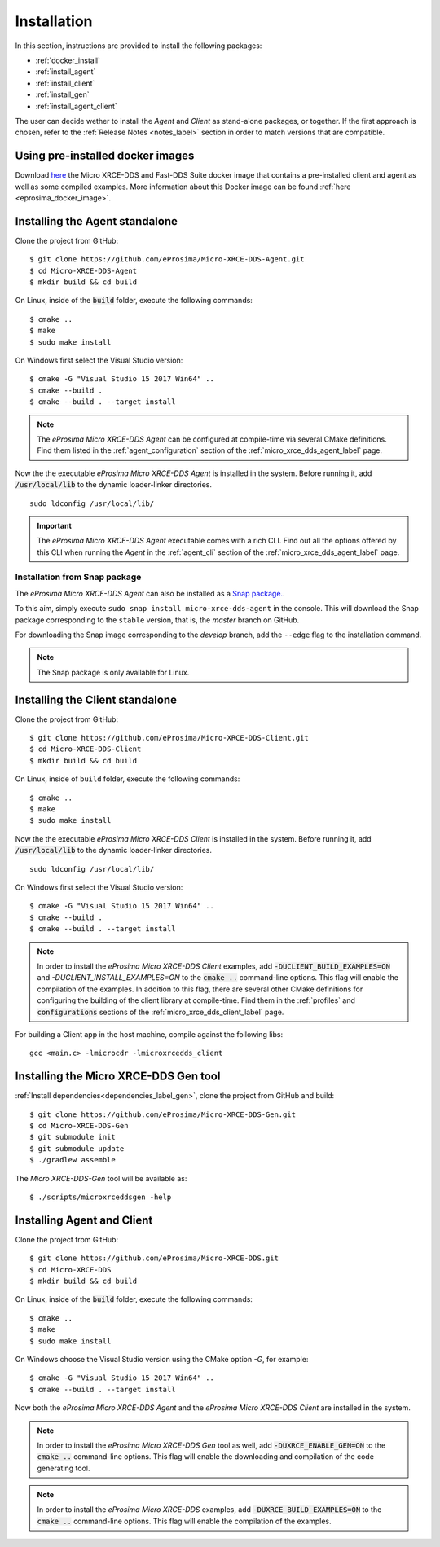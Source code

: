 .. _installation_label:

Installation
============

In this section, instructions are provided to install the following packages:

- :ref:`docker_install`
- :ref:`install_agent`
- :ref:`install_client`
- :ref:`install_gen`
- :ref:`install_agent_client`

The user can decide wether to install the *Agent* and *Client* as stand-alone packages,
or together. If the first approach is chosen, refer to the :ref:`Release Notes <notes_label>`
section in order to match versions that are compatible.

.. _docker_install:

Using pre-installed docker images
---------------------------------
Download `here <https://www.eprosima.com/index.php/downloads-all>`__ the Micro XRCE-DDS and Fast-DDS Suite docker image that contains a pre-installed client and agent as well as some compiled examples.
More information about this Docker image can be found :ref:`here <eprosima_docker_image>`.

.. _install_agent:

Installing the Agent standalone
--------------------------------

Clone the project from GitHub: ::

    $ git clone https://github.com/eProsima/Micro-XRCE-DDS-Agent.git
    $ cd Micro-XRCE-DDS-Agent
    $ mkdir build && cd build

On Linux, inside of the :code:`build` folder, execute the following commands: ::

    $ cmake ..
    $ make
    $ sudo make install

On Windows first select the Visual Studio version: ::

    $ cmake -G "Visual Studio 15 2017 Win64" ..
    $ cmake --build .
    $ cmake --build . --target install

.. note::
    The *eProsima Micro XRCE-DDS Agent* can be configured at compile-time via several CMake definitions.
    Find them listed in the :ref:`agent_configuration` section of the :ref:`micro_xrce_dds_agent_label` page.

Now the the executable *eProsima Micro XRCE-DDS Agent* is installed in the system. Before running it, add
:code:`/usr/local/lib` to the dynamic loader-linker directories. ::

    sudo ldconfig /usr/local/lib/

.. important::
    The *eProsima Micro XRCE-DDS Agent* executable comes with a rich CLI.
    Find out all the options offered by this CLI when running the *Agent* in the :ref:`agent_cli` section of the
    :ref:`micro_xrce_dds_agent_label` page.

Installation from Snap package
******************************

The *eProsima Micro XRCE-DDS Agent* can also be installed as a `Snap package. <https://snapcraft.io/micro-xrce-dds-agent>`_.

To this aim, simply execute ``sudo snap install micro-xrce-dds-agent`` in the console.
This will download the Snap package corresponding to the ``stable`` version, that is, the *master* branch on GitHub.

For downloading the Snap image corresponding to the *develop* branch, add the ``--edge`` flag to the installation command.

.. note::
    The Snap package is only available for Linux.

.. _install_client:

Installing the Client standalone
---------------------------------

Clone the project from GitHub: ::

    $ git clone https://github.com/eProsima/Micro-XRCE-DDS-Client.git
    $ cd Micro-XRCE-DDS-Client
    $ mkdir build && cd build

On Linux, inside of ``build`` folder, execute the following commands: ::

    $ cmake ..
    $ make
    $ sudo make install

Now the the executable *eProsima Micro XRCE-DDS Client* is installed in the system. Before running it, add
:code:`/usr/local/lib` to the dynamic loader-linker directories. ::

    sudo ldconfig /usr/local/lib/

On Windows first select the Visual Studio version: ::

    $ cmake -G "Visual Studio 15 2017 Win64" ..
    $ cmake --build .
    $ cmake --build . --target install

.. note::
    In order to install the *eProsima Micro XRCE-DDS Client* examples, add :code:`-DUCLIENT_BUILD_EXAMPLES=ON` and `-DUCLIENT_INSTALL_EXAMPLES=ON`
    to the :code:`cmake ..` command-line options. This flag will enable the compilation of the examples.
    In addition to this flag, there are several other CMake definitions for configuring the building of the client
    library at compile-time.
    Find them in the :ref:`profiles` and :code:`configurations` sections of the :ref:`micro_xrce_dds_client_label` page.

For building a Client app in the host machine, compile against the following libs: ::

    gcc <main.c> -lmicrocdr -lmicroxrcedds_client

.. _install_gen:

Installing the Micro XRCE-DDS Gen tool
--------------------------------------

:ref:`Install dependencies<dependencies_label_gen>`, clone the project from GitHub and build: ::

    $ git clone https://github.com/eProsima/Micro-XRCE-DDS-Gen.git
    $ cd Micro-XRCE-DDS-Gen
    $ git submodule init
    $ git submodule update
    $ ./gradlew assemble

The *Micro XRCE-DDS-Gen* tool will be available as: ::

    $ ./scripts/microxrceddsgen -help

.. _install_agent_client:

Installing Agent and Client
---------------------------

Clone the project from GitHub: ::

    $ git clone https://github.com/eProsima/Micro-XRCE-DDS.git
    $ cd Micro-XRCE-DDS
    $ mkdir build && cd build

On Linux, inside of the :code:`build` folder, execute the following commands: ::

    $ cmake ..
    $ make
    $ sudo make install

On Windows choose the Visual Studio version using the CMake option *-G*, for example: ::

    $ cmake -G "Visual Studio 15 2017 Win64" ..
    $ cmake --build . --target install

Now both the *eProsima Micro XRCE-DDS Agent* and the *eProsima Micro XRCE-DDS Client* are installed in the system.

.. note::
    In order to install the *eProsima Micro XRCE-DDS Gen* tool as well, add :code:`-DUXRCE_ENABLE_GEN=ON`
    to the :code:`cmake ..` command-line options. This flag will enable the downloading and compilation of the code generating tool.

.. note::
    In order to install the *eProsima Micro XRCE-DDS* examples, add :code:`-DUXRCE_BUILD_EXAMPLES=ON`
    to the :code:`cmake ..` command-line options. This flag will enable the compilation of the examples.
